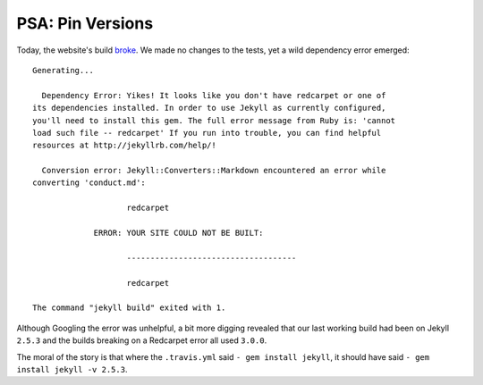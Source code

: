 PSA: Pin Versions
=================

Today, the website's build `broke`_. We made no changes to the tests, yet a
wild dependency error emerged::

    Generating... 

      Dependency Error: Yikes! It looks like you don't have redcarpet or one of
    its dependencies installed. In order to use Jekyll as currently configured,
    you'll need to install this gem. The full error message from Ruby is: 'cannot
    load such file -- redcarpet' If you run into trouble, you can find helpful
    resources at http://jekyllrb.com/help/! 

      Conversion error: Jekyll::Converters::Markdown encountered an error while
    converting 'conduct.md':

                        redcarpet

                 ERROR: YOUR SITE COULD NOT BE BUILT:

                        ------------------------------------

                        redcarpet

    The command "jekyll build" exited with 1.

Although Googling the error was unhelpful, a bit more digging revealed that
our last working build had been on Jekyll ``2.5.3`` and the builds breaking on
a Redcarpet error all used ``3.0.0``. 

The moral of the story is that where the ``.travis.yml`` said ``- gem install
jekyll``, it should have said ``- gem install jekyll -v 2.5.3``. 

.. _broke: https://travis-ci.org/rust-lang/rust-www/builds/88167123

.. author:: default
.. categories:: none
.. tags:: jekyll, travisci, rustinfra
.. comments::
